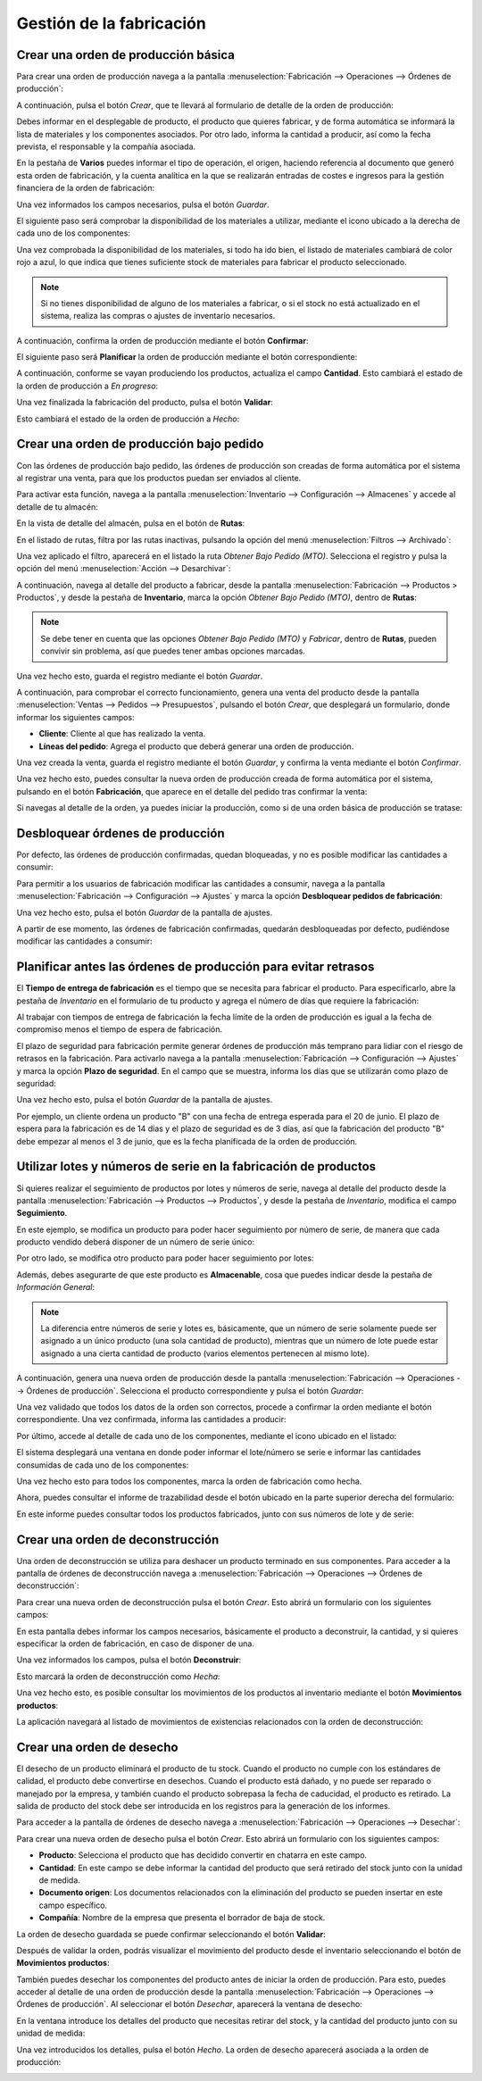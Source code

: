 =========================
Gestión de la fabricación
=========================

Crear una orden de producción básica
====================================

Para crear una orden de producción navega a la pantalla :menuselection:`Fabricación --> Operaciones --> Órdenes de producción`:

.. image:: gestion_fabricacion/listado-ordenes-produccion.png
   :align: center
   :alt: Listado de órdenes de producción

A continuación, pulsa el botón *Crear*, que te llevará al formulario de detalle de la orden de producción:

.. image:: gestion_fabricacion/detalle-ordenes-produccion.png
   :align: center
   :alt: Detalle de órdenes de producción

Debes informar en el desplegable de producto, el producto que quieres fabricar, y de forma automática se informará la
lista de materiales y los componentes asociados. Por otro lado, informa la cantidad a producir, así como la fecha prevista,
el responsable y la compañía asociada.

En la pestaña de **Varios** puedes informar el tipo de operación, el origen, haciendo referencia al documento que generó
esta orden de fabricación, y la cuenta analítica en la que se realizarán entradas de costes e ingresos para la gestión
financiera de la orden de fabricación:

.. image:: gestion_fabricacion/varios-ordenes-produccion.png
   :align: center
   :alt: Pestaña de varios de órdenes de producción

Una vez informados los campos necesarios, pulsa el botón *Guardar*.

El siguiente paso será comprobar la disponibilidad de los materiales a utilizar, mediante el icono ubicado a la derecha
de cada uno de los componentes:

.. image:: gestion_fabricacion/disponibilidad-ordenes-produccion.png
   :align: center
   :alt: Disponibilidad de componentes de órdenes de producción

Una vez comprobada la disponibilidad de los materiales, si todo ha ido bien, el listado de materiales cambiará de color
rojo a azul, lo que indica que tienes suficiente stock de materiales para fabricar el producto seleccionado.

.. image:: gestion_fabricacion/disponibilidad-ordenes-produccion-2.png
   :align: center
   :alt: Disponibilidad de componentes de órdenes de producción (2)

.. note::
   Si no tienes disponibilidad de alguno de los materiales a fabricar, o si el stock no está actualizado en el sistema,
   realiza las compras o ajustes de inventario necesarios.

A continuación, confirma la orden de producción mediante el botón **Confirmar**:

.. image:: gestion_fabricacion/confirmar-ordenes-produccion.png
   :align: center
   :alt: Confirmar órdenes de producción

El siguiente paso será **Planificar** la orden de producción mediante el botón correspondiente:

.. image:: gestion_fabricacion/planificar-ordenes-produccion.png
   :align: center
   :alt: Planificar órdenes de producción

A continuación, conforme se vayan produciendo los productos, actualiza el campo **Cantidad**. Esto cambiará el estado
de la orden de producción a *En progreso*:

.. image:: gestion_fabricacion/cantidad-ordenes-produccion.png
   :align: center
   :alt: Cantidad de órdenes de producción

Una vez finalizada la fabricación del producto, pulsa el botón **Validar**:

.. image:: gestion_fabricacion/validar-ordenes-produccion.png
   :align: center
   :alt: Validar órdenes de producción

Esto cambiará el estado de la orden de producción a *Hecho*:

.. image:: gestion_fabricacion/validar-ordenes-produccion-2.png
   :align: center
   :alt: Validar órdenes de producción (2)

Crear una orden de producción bajo pedido
=========================================

Con las órdenes de producción bajo pedido, las órdenes de producción son creadas de forma automática por el sistema al
registrar una venta, para que los productos puedan ser enviados al cliente.

Para activar esta función, navega a la pantalla :menuselection:`Inventario --> Configuración --> Almacenes` y accede al
detalle de tu almacén:

.. image:: gestion_fabricacion/almacenes.png
   :align: center
   :alt: Listado de almacenes

En la vista de detalle del almacén, pulsa en el botón de **Rutas**:

.. image:: gestion_fabricacion/rutas-almacenes.png
   :align: center
   :alt: Rutas de almacenes

En el listado de rutas, filtra por las rutas inactivas, pulsando la opción del menú :menuselection:`Filtros --> Archivado`:

.. image:: gestion_fabricacion/rutas-almacenes-inactivas.png
   :align: center
   :alt: Rutas de almacenes inactivas

Una vez aplicado el filtro, aparecerá en el listado la ruta *Obtener Bajo Pedido (MTO)*. Selecciona el registro y pulsa
la opción del menú :menuselection:`Acción --> Desarchivar`:

.. image:: gestion_fabricacion/rutas-almacenes-inactivas-2.png
   :align: center
   :alt: Rutas de almacenes inactivas (2)

A continuación, navega al detalle del producto a fabricar, desde la pantalla :menuselection:`Fabricación --> Productos > Productos`,
y desde la pestaña de **Inventario**, marca la opción *Obtener Bajo Pedido (MTO)*, dentro de **Rutas**:

.. image:: gestion_fabricacion/obtener-bajo-pedido.png
   :align: center
   :alt: Obtener producto bajo pedido

.. note::
   Se debe tener en cuenta que las opciones *Obtener Bajo Pedido (MTO)* y *Fabricar*, dentro de **Rutas**, pueden convivir
   sin problema, así que puedes tener ambas opciones marcadas.

Una vez hecho esto, guarda el registro mediante el botón *Guardar*.

A continuación, para comprobar el correcto funcionamiento, genera una venta del producto desde la pantalla
:menuselection:`Ventas --> Pedidos --> Presupuestos`, pulsando el botón *Crear*, que desplegará un formulario, donde
informar los siguientes campos:

-  **Cliente**: Cliente al que has realizado la venta.

-  **Líneas del pedido**: Agrega el producto que deberá generar una orden de producción.

.. image:: gestion_fabricacion/nuevo-pedido.png
   :align: center
   :alt: Nuevo pedido de ventas

Una vez creada la venta, guarda el registro mediante el botón *Guardar*, y confirma la venta mediante el botón *Confirmar*.

Una vez hecho esto, puedes consultar la nueva orden de producción creada de forma automática por el sistema, pulsando
en el botón **Fabricación**, que aparece en el detalle del pedido tras confirmar la venta:

.. image:: gestion_fabricacion/orden-produccion-bajo-pedido.png
   :align: center
   :alt: Orden de producción bajo pedido

Si navegas al detalle de la orden, ya puedes iniciar la producción, como si de una orden básica de producción se tratase:

.. image:: gestion_fabricacion/orden-produccion-bajo-pedido-2.png
   :align: center
   :alt: Orden de producción bajo pedido (2)

Desbloquear órdenes de producción
=================================

Por defecto, las órdenes de producción confirmadas, quedan bloqueadas, y no es posible modificar las cantidades a consumir:

.. image:: gestion_fabricacion/desbloquear-pedidos-fabricacion.png
   :align: center
   :alt: Desbloquear órdenes de producción

Para permitir a los usuarios de fabricación modificar las cantidades a consumir, navega a la pantalla
:menuselection:`Fabricación --> Configuración --> Ajustes` y marca la opción **Desbloquear pedidos de fabricación**:

.. image:: gestion_fabricacion/desbloquear-pedidos-fabricacion-2.png
   :align: center
   :alt: Desbloquear órdenes de producción (2)

Una vez hecho esto, pulsa el botón *Guardar* de la pantalla de ajustes.

A partir de ese momento, las órdenes de fabricación confirmadas, quedarán desbloqueadas por defecto, pudiéndose modificar
las cantidades a consumir:

.. image:: gestion_fabricacion/desbloquear-pedidos-fabricacion-3.png
   :align: center
   :alt: Desbloquear órdenes de producción (3)

Planificar antes las órdenes de producción para evitar retrasos
===============================================================

El **Tiempo de entrega de fabricación** es el tiempo que se necesita para fabricar el producto. Para especificarlo, abre la
pestaña de *Inventario* en el formulario de tu producto y agrega el número de días que requiere la fabricación:

.. image:: gestion_fabricacion/plazo-seguridad.png
   :align: center
   :alt: Plazo de seguridad en la fabricación de productos

Al trabajar con tiempos de entrega de fabricación la fecha límite de la orden de producción es igual a la fecha de compromiso
menos el tiempo de espera de fabricación.

El plazo de seguridad para fabricación permite generar órdenes de producción más temprano para lidiar con el riesgo de
retrasos en la fabricación. Para activarlo navega a la pantalla :menuselection:`Fabricación --> Configuración --> Ajustes`
y marca la opción **Plazo de seguridad**. En el campo que se muestra, informa los días que se utilizarán como plazo de
seguridad:

.. image:: gestion_fabricacion/plazo-seguridad-2.png
   :align: center
   :alt: Plazo de seguridad en la fabricación de productos (2)

Una vez hecho esto, pulsa el botón *Guardar* de la pantalla de ajustes.

Por ejemplo, un cliente ordena un producto "B" con una fecha de entrega esperada para el 20 de junio. El plazo de espera
para la fabricación es de 14 días y el plazo de seguridad es de 3 días, así que la fabricación del producto "B" debe
empezar al menos el 3 de junio, que es la fecha planificada de la orden de producción.

Utilizar lotes y números de serie en la fabricación de productos
================================================================

Si quieres realizar el seguimiento de productos por lotes y números de serie, navega al detalle del producto desde la
pantalla :menuselection:`Fabricación --> Productos --> Productos`, y desde la pestaña de *Inventario*, modifica el campo
**Seguimiento**.

En este ejemplo, se modifica un producto para poder hacer seguimiento por número de serie, de manera que cada producto
vendido deberá disponer de un número de serie único:

.. image:: gestion_fabricacion/seguimiento-producto.png
   :align: center
   :alt: Seguimiento del producto de venta por número de serie

Por otro lado, se modifica otro producto para poder hacer seguimiento por lotes:

.. image:: gestion_fabricacion/seguimiento-producto-lotes.png
   :align: center
   :alt: Seguimiento del producto de venta por lotes

Además, debes asegurarte de que este producto es **Almacenable**, cosa que puedes indicar desde la pestaña de *Información General*:

.. image:: gestion_fabricacion/producto-almacenable.png
   :align: center
   :alt: Producto almacenable

.. note::
   La diferencia entre números de serie y lotes es, básicamente, que un número de serie solamente puede ser asignado a
   un único producto (una sola cantidad de producto), mientras que un número de lote puede estar asignado a una cierta
   cantidad de producto (varios elementos pertenecen al mismo lote).

A continuación, genera una nueva orden de producción desde la pantalla :menuselection:`Fabricación --> Operaciones --> Órdenes de producción`.
Selecciona el producto correspondiente y pulsa el botón *Guardar*:

.. image:: gestion_fabricacion/nueva-orden-produccion.png
   :align: center
   :alt: Nueva orden de producción

Una vez validado que todos los datos de la orden son correctos, procede a confirmar la orden mediante el botón
correspondiente. Una vez confirmada, informa las cantidades a producir:

.. image:: gestion_fabricacion/cantidades-producir-orden.png
   :align: center
   :alt: Cantidades a producir de la orden de fabricación

Por último, accede al detalle de cada uno de los componentes, mediante el icono ubicado en el listado:

.. image:: gestion_fabricacion/detalle-componentes-seguimiento.png
   :align: center
   :alt: Detalle de los componentes con seguimiento

El sistema desplegará una ventana en donde poder informar el lote/número se serie e informar las cantidades consumidas
de cada uno de los componentes:

.. image:: gestion_fabricacion/detalle-componentes-seguimiento-2.png
   :align: center
   :alt: Detalle de los componentes con seguimiento (2)

Una vez hecho esto para todos los componentes, marca la orden de fabricación como hecha.

Ahora, puedes consultar el informe de trazabilidad desde el botón ubicado en la parte superior derecha del formulario:

.. image:: gestion_fabricacion/trazabilidad-orden-fabricacion.png
   :align: center
   :alt: Trazabilidad de la orden de fabricación

En este informe puedes consultar todos los productos fabricados, junto con sus números de lote y de serie:

.. image:: gestion_fabricacion/informe-trazabilidad-orden-fabricacion.png
   :align: center
   :alt: Informe de trazabilidad de la orden de fabricación

Crear una orden de deconstrucción
=================================

Una orden de deconstrucción se utiliza para deshacer un producto terminado en sus componentes. Para acceder a la pantalla
de órdenes de deconstrucción navega a :menuselection:`Fabricación --> Operaciones --> Órdenes de deconstrucción`:

.. image:: gestion_fabricacion/listado-ordenes-deconstruccion.png
   :align: center
   :alt: Listado de órdenes de deconstrucción

Para crear una nueva orden de deconstrucción pulsa el botón *Crear*. Esto abrirá un formulario con los siguientes campos:

.. image:: gestion_fabricacion/detalle-ordenes-deconstruccion.png
   :align: center
   :alt: Detalle de órdenes de deconstrucción

En esta pantalla debes informar los campos necesarios, básicamente el producto a deconstruir, la cantidad, y si quieres
especificar la orden de fabricación, en caso de disponer de una.

Una vez informados los campos, pulsa el botón **Deconstruir**:

.. image:: gestion_fabricacion/detalle-ordenes-deconstruccion-2.png
   :align: center
   :alt: Detalle de órdenes de deconstrucción (2)

Esto marcará la orden de deconstrucción como *Hecha*:

.. image:: gestion_fabricacion/detalle-ordenes-deconstruccion-3.png
   :align: center
   :alt: Detalle de órdenes de deconstrucción (3)

Una vez hecho esto, es posible consultar los movimientos de los productos al inventario mediante el botón **Movimientos productos**:

.. image:: gestion_fabricacion/detalle-ordenes-deconstruccion-4.png
   :align: center
   :alt: Detalle de órdenes de deconstrucción (4)

La aplicación navegará al listado de movimientos de existencias relacionados con la orden de deconstrucción:

.. image:: gestion_fabricacion/detalle-ordenes-deconstruccion-5.png
   :align: center
   :alt: Detalle de órdenes de deconstrucción (5)

Crear una orden de desecho
==========================

El desecho de un producto eliminará el producto de tu stock. Cuando el producto no cumple con los estándares de calidad,
el producto debe convertirse en desechos. Cuando el producto está dañado, y no puede ser reparado o manejado por la
empresa, y también cuando el producto sobrepasa la fecha de caducidad, el producto es retirado. La salida de producto
del stock debe ser introducida en los registros para la generación de los informes.

Para acceder a la pantalla de órdenes de desecho navega a :menuselection:`Fabricación --> Operaciones --> Desechar`:

.. image:: gestion_fabricacion/desechar.png
   :align: center
   :alt: Órdenes de desecho

Para crear una nueva orden de desecho pulsa el botón *Crear*. Esto abrirá un formulario con los siguientes campos:

-  **Producto**: Selecciona el producto que has decidido convertir en chatarra en este campo.

-  **Cantidad**: En este campo se debe informar la cantidad del producto que será retirado del stock junto con la unidad
   de medida.

-  **Documento origen**: Los documentos relacionados con la eliminación del producto se pueden insertar en este campo específico.

-  **Compañía**: Nombre de la empresa que presenta el borrador de baja de stock.

.. image:: gestion_fabricacion/detalle-ordenes-desecho.png
   :align: center
   :alt: Detalle de órdenes de desecho

La orden de desecho guardada se puede confirmar seleccionando el botón **Validar**:

.. image:: gestion_fabricacion/validar-ordenes-desecho.png
   :align: center
   :alt: Validar órdenes de desecho

Después de validar la orden, podrás visualizar el movimiento del producto desde el inventario seleccionando el botón de
**Movimientos productos**:

.. image:: gestion_fabricacion/movimientos-ordenes-desecho.png
   :align: center
   :alt: Movimientos de productos de órdenes de desecho

También puedes desechar los componentes del producto antes de iniciar la orden de producción. Para esto, puedes acceder
al detalle de una orden de producción desde la pantalla :menuselection:`Fabricación --> Operaciones --> Órdenes de producción`.
Al seleccionar el botón *Desechar*, aparecerá la ventana de desecho:

.. image:: gestion_fabricacion/desechar-orden-produccion.png
   :align: center
   :alt: Desechar una orden de producción

En la ventana introduce los detalles del producto que necesitas retirar del stock, y la cantidad del producto junto con su
unidad de medida:

.. image:: gestion_fabricacion/desechar-orden-produccion-2.png
   :align: center
   :alt: Desechar una orden de producción (2)

Una vez introducidos los detalles, pulsa el botón *Hecho*. La orden de desecho aparecerá asociada a la orden de producción:

.. image:: gestion_fabricacion/desechar-orden-produccion-3.png
   :align: center
   :alt: Desechar una orden de producción (3)